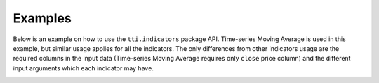 Examples
========

Below is an example on how to use the ``tti.indicators`` package API. Time-series Moving Average is used in this example, but similar usage applies for all the indicators. The only differences from other indicators usage are the required columns in the input data (Time-series Moving Average requires only ``close`` price column) and the different input arguments which each indicator may have.


.. code-block:: bash
    :caption: Input data (part of them)

    date        close
    2012-09-12	140.41
    2012-09-11	140.95
    2012-09-10	141.25
    2012-09-07	144.36
    2012-09-06	143.48
    2012-09-05	142.58
    2012-09-04	142.54
    2012-08-31	141.52
    2012-08-30	141.78
    2012-08-29	142.92
    2012-08-28	143.56
    ...


.. code-block:: python
    :caption: Usage example
    
    import pandas as pd
    from tti.indicators import MovingAverage
    
    # Read data from csv file. Set the index to the correct column
    # (dates column)
    df = pd.read_csv('example_data.csv', parse_dates=True, index_col=0)
    
    # Create indicator (Time-Series Moving Average)
    ma_ind = MovingAverage(input_data=df, period=5, ma_type='time_series')
    
    # Get indicator's calculated data
    print('\nTechnical Indicator data:\n', ma_ind.getTiData())
    
    # Get indicator's value for a specific date
    print('\nTechnical Indicator value at 2012-09-06:', ma_ind.getTiValue('2012-09-06'))
    
    # Get the most recent indicator's value
    print('\nMost recent Technical Indicator value:', ma_ind.getTiValue())
    
    # Get signal from indicator
    print('\nTechnical Indicator signal:', ma_ind.getTiSignal())
    
    # Show the Graph for the calculated Technical Indicator
    ma_ind.getTiGraph().show()
    
    # Save the Graph for the calculated Technical Indicator
    ma_ind.getTiGraph().savefig('example_MovingAverage.png')
    print('Graph saved.')
    
    
.. code-block:: bash
    :caption: Output
    
    Technical Indicator data:
                       ma-time_series
    date
    2012-01-17             NaN
    2012-01-18             NaN
    2012-01-19             NaN
    2012-01-20             NaN
    2012-01-23         128.822
    ...                    ...
    2012-09-06         143.718
    2012-09-07         144.882
    2012-09-10         142.602
    2012-09-11         140.877
    2012-09-12         139.225
    
    Technical Indicator value at 2012-09-06: [143.718]
    
    Most recent Technical Indicator value: [139.225]

    Technical Indicator signal: ('hold', 0)
    
    Graph saved.
    
    
.. image:: ./images/example_MovingAverage_time_series.png
    :align: center
    :width: 400px